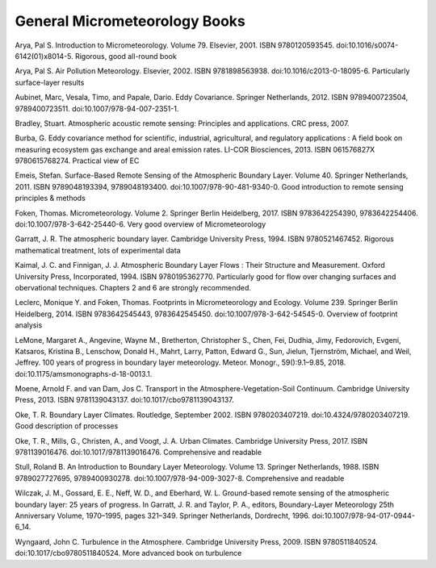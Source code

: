 .. _BGM7:

General Micrometeorology Books
------------------------------

Arya, Pal S. Introduction to Micrometeorology. Volume 79. Elsevier, 2001. ISBN 9780120593545. doi:10.1016/s0074-6142(01)x8014-5. Rigorous, good all-round book

Arya, Pal S. Air Pollution Meteorology. Elsevier, 2002. ISBN 9781898563938. doi:10.1016/c2013-0-18095-6. Particularly surface-layer results

Aubinet, Marc, Vesala, Timo, and Papale, Dario. Eddy Covariance. Springer Netherlands, 2012. ISBN 9789400723504, 9789400723511. doi:10.1007/978-94-007-2351-1.

Bradley, Stuart. Atmospheric acoustic remote sensing: Principles and applications. CRC press, 2007.

Burba, G. Eddy covariance method for scientific, industrial, agricultural, and regulatory applications : A field book on measuring ecosystem gas exchange and areal emission rates. LI-COR Biosciences, 2013. ISBN 061576827X 9780615768274. Practical view of EC

Emeis, Stefan. Surface-Based Remote Sensing of the Atmospheric Boundary Layer. Volume 40. Springer Netherlands, 2011. ISBN 9789048193394, 9789048193400. doi:10.1007/978-90-481-9340-0. Good introduction to remote sensing principles & methods

Foken, Thomas. Micrometeorology. Volume 2. Springer Berlin Heidelberg, 2017. ISBN 9783642254390, 9783642254406. doi:10.1007/978-3-642-25440-6. Very good overview of Micrometeorology

.. _Garratt1994:

Garratt, J. R. The atmospheric boundary layer. Cambridge University Press, 1994. ISBN 9780521467452. Rigorous mathematical treatment, lots of experimental data

Kaimal, J. C. and Finnigan, J. J. Atmospheric Boundary Layer Flows : Their Structure and Measurement. Oxford University Press, Incorporated, 1994. ISBN 9780195362770. Particularly good for flow over changing surfaces and obervational techniques. Chapters 2 and 6 are strongly recommended.

Leclerc, Monique Y. and Foken, Thomas. Footprints in Micrometeorology and Ecology. Volume 239. Springer Berlin Heidelberg, 2014. ISBN 9783642545443, 9783642545450. doi:10.1007/978-3-642-54545-0. Overview of footprint analysis

LeMone, Margaret A., Angevine, Wayne M., Bretherton, Christopher S., Chen, Fei, Dudhia, Jimy, Fedorovich, Evgeni, Katsaros, Kristina B., Lenschow, Donald H., Mahrt, Larry, Patton, Edward G., Sun, Jielun, Tjernström, Michael, and Weil, Jeffrey. 100 years of progress in boundary layer meteorology. Meteor. Monogr., 59():9.1–9.85, 2018. doi:10.1175/amsmonographs-d-18-0013.1.

Moene, Arnold F. and van Dam, Jos C. Transport in the Atmosphere-Vegetation-Soil Continuum. Cambridge University Press, 2013. ISBN 9781139043137. doi:10.1017/cbo9781139043137.

Oke, T. R. Boundary Layer Climates. Routledge, September 2002. ISBN 9780203407219. doi:10.4324/9780203407219. Good description of processes

Oke, T. R., Mills, G., Christen, A., and Voogt, J. A. Urban Climates. Cambridge University Press, 2017. ISBN 9781139016476. doi:10.1017/9781139016476. Comprehensive and readable

Stull, Roland B. An Introduction to Boundary Layer Meteorology. Volume 13. Springer Netherlands, 1988. ISBN 9789027727695, 9789400930278. doi:10.1007/978-94-009-3027-8. Comprehensive and readable

Wilczak, J. M., Gossard, E. E., Neff, W. D., and Eberhard, W. L. Ground-based remote sensing of the atmospheric boundary layer: 25 years of progress. In Garratt, J. R. and Taylor, P. A., editors, Boundary-Layer Meteorology 25th Anniversary Volume, 1970–1995, pages 321–349. Springer Netherlands, Dordrecht, 1996. doi:10.1007/978-94-017-0944-6_14.

Wyngaard, John C. Turbulence in the Atmosphere. Cambridge University Press, 2009. ISBN 9780511840524. doi:10.1017/cbo9780511840524. More advanced book on turbulence
